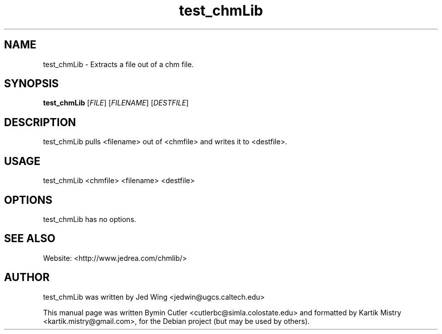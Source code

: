 .TH test_chmLib 1 "2007-04-05" "" ""
.SH NAME
test_chmLib \- Extracts a file out of a chm file.
.SH SYNOPSIS
.B test_chmLib
[\fIFILE\fR] [\fIFILENAME\fR] [\fIDESTFILE\fR]
.SH DESCRIPTION
.PP
test_chmLib pulls <filename> out of <chmfile> and writes it to <destfile>.
.PP
.SH USAGE
test_chmLib <chmfile> <filename> <destfile>
.SH OPTIONS
test_chmLib has no options.
.SH SEE ALSO
Website: <http://www.jedrea.com/chmlib/>
.SH AUTHOR
test_chmLib was written by Jed Wing <jedwin@ugcs.caltech.edu>
.PP
This manual page was written Bymin Cutler <cutlerbc@simla.colostate.edu> and
formatted by Kartik Mistry <kartik.mistry@gmail.com>, for the Debian project
(but may be used by others).
